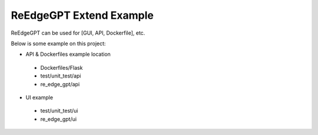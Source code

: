 ReEdgeGPT Extend Example
----

ReEdgeGPT can be used for [GUI, API, Dockerfile], etc.

Below is some example on this project:

- API & Dockerfiles example location
 - Dockerfiles/Flask
 - test/unit_test/api
 - re_edge_gpt/api

- UI example
 - test/unit_test/ui
 - re_edge_gpt/ui
